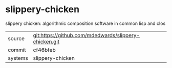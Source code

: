 * slippery-chicken

slippery chicken: algorithmic composition software in common lisp and clos

|---------+-------------------------------------------------------|
| source  | git:https://github.com/mdedwards/slippery-chicken.git |
| commit  | cf46bfeb                                              |
| systems | slippery-chicken                                      |
|---------+-------------------------------------------------------|
